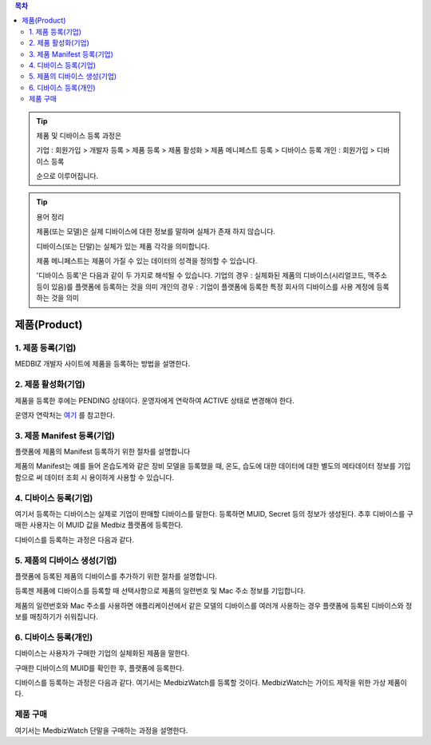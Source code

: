 .. contents:: 목차

.. tip::

    제품 및 디바이스 등록 과정은

    기업 : 회원가입 > 개발자 등록 > 제품 등록 > 제품 활성화 > 제품 메니페스트 등록 > 디바이스 등록
    개인 : 회원가입 > 디바이스 등록

    순으로 이루어집니다.

.. tip::
    용어 정리

    제품(또는 모델)은 실제 디바이스에 대한 정보를 말하며 실체가 존재 하지 않습니다.

    디바이스(또는 단말)는 실체가 있는 제품 각각을 의미합니다.

    제품 메니페스트는 제품이 가질 수 있는 데이터의 성격을 정의할 수 있습니다.

    '디바이스 등록'은 다음과 같이 두 가지로 해석될 수 있습니다.
    기업의 경우 : 실체화된 제품의 디바이스(시리얼코드, 맥주소 등이 있음)를 플랫폼에 등록하는 것을 의미
    개인의 경우 : 기업이 플랫폼에 등록한 특정 회사의 디바이스를 사용 계정에 등록하는 것을 의미

제품(Product)
======================


1. 제품 등록(기업)
----------------------

MEDBIZ 개발자 사이트에 제품을 등록하는 방법을 설명한다.

.. panels::
    :container:

    :column: col-lg-12 col-md-12 col-sm-12 p-2
    1. MEDBIZ 개발자 사이트에 로그인한다.
    ^^^^^^^^^

.. panels::
    :container:

    :column: col-lg-12 col-md-12 col-sm-12 p-2
    2. 개발자 사이트 상단에 'Products" 메뉴를 클릭하면, '내 제품' 페이지가 나온다.
    ^^^^^^^^^

.. panels::
    :container:

    :column: col-lg-12 col-md-12 col-sm-12 p-2

    3. 화면 좌측에 '제품 등록' 메뉴를 클릭하면, '제품 등록' 페이지가 나온다.
    ^^^^^^^

    .. figure:: static/new_product_01_click_products.png

    ++++++++++++++
    '내 제품' 페이지

.. panels::
    :container:

    :column: col-lg-12 col-md-12 col-sm-12 p-2

    4. 여기에 등록할 제품에 대한 정보를 입력한 후, 제일 아래에 '등록' 버튼을 클릭한다.
    ^^^^^^^^

    .. figure:: static/new_product_02_new_product_page_input.png

    각 내용에 필요한 설명은 다음과 같다.
    1. 제품 이름
        제품 이름은 상품을 대표하는 이름으로 예를들어 SAMSUNG의 스마트폰인 'Galaxy S'와 같은 이름을 가집니다.
    2. 중복 등록
        제품이 여러 유저에게 등록되어 사용할 수 있도록 하는 경우 선택할 수 있습니다.
    3. 모델 코드
         모델 코드는 제품의 브랜드명이아닌 귀사의 관리체계에 있는 코드명을 의미합니다. ex) SAMSUNG Galaxy S10 => SM-G975N
    4. 제조사
        플랫폼에 등록하려는 제품의 제조사 정보를 기입할 수 있습니다.
    5. 설명
        플랫폼에 등록하려는 제품의 전반적인 설명을 기입할 수 있습니다.
    6. 제품 이미지
        플랫폼에 등록하려는 제품의 썸네일 이미지를 등록할 수 있습니다.
    7. 크기 및 무게
        플랫폼에 등록하려는 제품의 실 크기와 무게 정보를 표현할 수 있습니다.
    8. 상세정보 이미지
        플랫폼에 등록하려는 제품의 상세 이미지를 등록할 수 있습니다.
    9k. 구매 링크
        구매링크는 해당 제품을 구매할 수 있는 정보를 담고 있는 링크가 있는 경우 기입할 수 있습니다.

    ++++++++++++++
    '제품 등록' 내용 정리

.. panels::
    :container:

    :column: col-lg-12 col-md-12 col-sm-12 p-2

    5. 등록 성공하면, 자동으로 '내 제품' 페이지로 이동하며, 여기에서 등록한 제품을 확인할 수 있다.
    ^^^^^^^^

    .. figure:: static/new_product_03_after_register_button_click.png

    ++++++++++++++
    '내 제품' 페이지


2. 제품 활성화(기업)
----------------------

제품을 등록한 후에는 PENDING 상태이다. 운영자에게 연락하여 ACTIVE 상태로 변경해야 한다.

운영자 연락처는 `여기 <../../contacts.html>`_ 를 참고한다.

.. panels::
    :container:

    :column: col-lg-12 col-md-12 col-sm-12 p-2

    1. "Products > 내 제품" 메뉴로 이동하여, 조금 전 등록한 제품을 클릭하면, 다음과 같은 페이지가 나온다.
    제품이름 바로 아래에 'PENDING'이라는 상태를 확인할 수 있다.
    ^^^^^^^^

    .. figure:: static/new_product_05_product_status_pending.png

    ++++++++++++++
    등록한 제품 상태: PENDING

.. panels::
    :container:

    :column: col-lg-12 col-md-12 col-sm-12 p-2
    2. 운영자 연락처로 연락하여, 'ACTIVE' 상태로 변경 요청하며, 요청할 때는 사용자 ID, 제품이름 등을 함께 알려준다.

.. panels::
    :container:

    :column: col-lg-12 col-md-12 col-sm-12 p-2

    3. 다시, "Products > 내 제품" 메뉴로 이동하여, 'ACTIVE' 상태로 변경되었는지 확인한다.
    ^^^^^^^^

    .. figure:: static/new_product_06_product_status_active.png

    ++++++++++++++
    등록한 제품 상태: ACTIVE


3. 제품 Manifest 등록(기업)
------------------------------------------
플랫폼에 제품의 Manifest 등록하기 위한 절차를 설명합니다

제품의 Manifest는 예를 들어 온습도계와 같은 장비 모델을 등록했을 때, 온도, 습도에 대한 데이터에 대한 별도의 메타데이터 정보를 기입함으로
써 데이터 조회 시 용이하게 사용할 수 있습니다.

.. panels::
    :container:

    :column: col-lg-12 col-md-12 col-sm-12 p-2

    1. 우선 등록한 제품의 제품 정보화면에서 아래의 그림과 같이 매니페스트 생성 버튼을 클릭합니다.
    ^^^^^^^^

    .. figure:: static/create_manifest.png

.. panels::
    :container:

    :column: col-lg-12 col-md-12 col-sm-12 p-2

    2. Field Name은 수집하고자 하는 데이터의 이름을 설정하고, Description은 수집하고자 하는 데이터의 부가적인 설명을 기입합니다.
    ^^^^^^^^

    .. figure:: static/input_manifest.png

.. panels::
    :container:

    :column: col-lg-12 col-md-12 col-sm-12 p-2

    3. 데이터 별로 미리 설정된 파라미터를 선택하기 위해 아래 그림의 + 버튼을 클릭합니다.
    ^^^^^^^^

    .. figure:: static/create_parameter.png

.. panels::
    :container:

    :column: col-lg-12 col-md-12 col-sm-12 p-2

    4. 수집하고자 하는 데이터의 성격과 비슷한 파라미터를 고르거나 없는 경우는 별도의 신규 파라미터 신청 후, 파라미터를 선택합니다.
    ^^^^^^^^

    .. figure:: static/select_parameter.png

.. panels::
    :container:

    :column: col-lg-12 col-md-12 col-sm-12 p-2

    5. 추가할 데이터 필드나 파라미터가 없는 경우 Activate 버튼을 눌러 제품의 Manifest 정보 입력을 완료합니다.
    ^^^^^^^^

    .. figure:: static/activate_manifest.png


4. 디바이스 등록(기업)
------------------------------------------

여기서 등록하는 디바이스는 실제로 기업이 판매할 디바이스를 말한다. 등록하면 MUID, Secret 등의 정보가 생성된다. 추후 디바이스를 구매한 사용자는 이 MUID 값을 Medbiz 플랫폼에 등록한다.

디바이스를 등록하는 과정은 다음과 같다.

.. panels::
    :container:

    :column: col-lg-12 col-md-12 col-sm-12 p-2

    1. "Products > 내 제품" 페이지로 이동하여, 디바이스를 등록할 제품을 클릭하면, 다음과 유사한 페이지가 나온다. 다음 그림은 MedbizWatch 제품을 클릭한 경우이다.
    ^^^^^^^^

    .. figure:: static/new_device_03_product_medbiz_watch.png

    ++++++++
    MedbizWatch 제품을 클릭한 화면

.. panels::
    :container:

    :column: col-lg-12 col-md-12 col-sm-12 p-2

    2. '디바이스 관리' 버튼을 클릭한다. 다음과 유사한 페이지가 나온다.
    ^^^^^^^^

    .. figure:: static/new_device_05_device_management_page.png

    ++++++++
    디바이스 관리 화면

.. panels::
    :container:

    :column: col-lg-12 col-md-12 col-sm-12 p-2

    3. '등록' 버튼을 클릭하면, "등록하실건가요?" 하고 물어본다.
    ^^^^^^^^

    .. figure:: static/new_device_07_do_you_want_to_register.png
    ++++++++
    디바이스 등록시 확인 메시지: "등록하실건가요?"

.. panels::
    :container:

    :column: col-lg-12 col-md-12 col-sm-12 p-2

    4. '확인' 버튼을 클릭하면, 디바이스가 하나 등록된다. 추후 디바이스를 구매한 사용자는 생성된 MUID 값을 Medbiz 플랫폼에 등록한다.
    ^^^^^^^^

    .. figure:: static/new_device_09_succeeded_device_reg.png

    ++++++++
    디바이스 등록 성공 화면

    ※ 디바이스 등록 정보
        - MUID: 9312e976a120c36416286de7ea2c00c4
        - Secret: 6a7c4ac0ba224d87ae8b2eb142901feb

    ※ 주의: MUID 값과 Secret 값은 디바이스를 등록할 때마다 다르다. 그러므로, 여기에 보이는 값을 그대로 사용하면 안된다.

    ※ 사용자가 제품을 구매한 후 등록하는 과정은 본 가이드의 다음 부분을 참고한다.
        - 플랫폼 사용 가이드 (일반 사용자용) » 단말 관리 (일반 사용자용) » 제품 구매
        - 플랫폼 사용 가이드 (일반 사용자용) » 단말 관리 (일반 사용자용) » 단말 등록


5. 제품의 디바이스 생성(기업)
------------------------------------------
플랫폼에 등록된 제품의 디바이스를 추가하기 위한 절차를 설명합니다.

등록젠 제품에 디바이스를 등록할 때 선택사항으로 제품의 일련번호 및 Mac 주소 정보를 기입합니다.

제품의 일련번호와 Mac 주소를 사용하면 애플리케이션에서 같은 모델의 디바이스를 여러개 사용하는 경우 플랫폼에 등록된
디바이스와 정보를 매칭하기가 쉬워집니다.

.. panels::
    :container:

    :column: col-lg-12 col-md-12 col-sm-12 p-2

    1. 등록하고자 하는 디바이스의 시리얼번호 또는 맥어드레스를 입력합니다. (없으면 빈칸)
    ^^^^^^^^

    .. figure:: static/enroll_device.png
    ++++++++
    디바이스 등록시 확인 메시지: "등록하실건가요?"

.. panels::
    :container:

    :column: col-lg-12 col-md-12 col-sm-12 p-2

    2. '등록' 버튼을 클릭하면, 등록 여부를 묻고 동의하면 등록한다.
    ^^^^^^^^

    .. figure:: static/check_device.png
    ++++++++
    디바이스 등록시 확인 메시지: "등록하실건가요?"

    제품에 등록된 디바이스는 아래와 같이 MUID, Secret, SerialNumber, Mac Address, 등록여부, 생성일과 같은 정보를 확인할 수 있습니다.


6. 디바이스 등록(개인)
------------------------------------------

디바이스는 사용자가 구매한 기업의 실체화된 제품을 말한다.

구매한 디바이스의 MUID를 확인한 후, 플랫폼에 등록한다.

디바이스를 등록하는 과정은 다음과 같다. 여기서는 MedbizWatch를 등록할 것이다. MedbizWatch는 가이드 제작을 위한 가상 제품이다.

.. panels::
    :container:

    :column: col-lg-12 col-md-12 col-sm-12 p-2

    1. Medbiz 플랫폼 홈페이지(https://medbiz.or.kr)에 로그인한다. 로그인 과정은 생략한다.
    ^^^^^^^^

.. panels::
    :container:

    :column: col-lg-12 col-md-12 col-sm-12 p-2

    2. "단말관리 > 보유 단말" 메뉴를 클릭하면, 현재 내가 보유한 단말을 확인할 수 있는 페이지가 나온다. 지금 등록할 MedbizWatch가 없는 것을 확인한다.
        ^^^^^^^^

    .. figure:: static/new_user_device_01_my_device_page.png

.. panels::
    :container:

    :column: col-lg-12 col-md-12 col-sm-12 p-2

    3. "단말관리 > 단말 등록" 메뉴를 클릭하면, '단말 등록' 페이지가 나온다.
    ^^^^^^^^

    .. figure:: static/new_user_device_03_device_reg_page.png

.. panels::
    :container:

    :column: col-lg-12 col-md-12 col-sm-12 p-2

    4. '제품 코드 (시리얼)' 항목에 구매한 단말의 MUID를 입력한다.
    ^^^^^^^^

    .. figure:: static/new_user_device_05_fill_device_muid.png

.. panels::
    :container:

    :column: col-lg-12 col-md-12 col-sm-12 p-2

    5. '코드조회' 버튼을 클릭하면, 해당 MUID의 단말이 표시된다.
    ^^^^^^^^

    .. figure:: static/new_user_device_07_succeeded_device_reg.png

.. panels::
    :container:

    :column: col-lg-12 col-md-12 col-sm-12 p-2

    6. 디바이스의 '별칭'을 입력한 후, '단말등록' 버튼을 클릭한다. 여기서는 별칭으로 'MyFavoriteWatch'를 입력했다.
    ^^^^^^^^

    .. figure:: static/new_user_device_09_fill_device_alias.png

.. panels::
    :container:

    :column: col-lg-12 col-md-12 col-sm-12 p-2

    7. 단말 등록이 성공하면, 자동으로 "단말관리 > 보유 단말" 페이지로 이동한다. 여기서 새로 등록한 'MyFavoriteWatch' 단말을 확인할 수 있다.
    ^^^^^^^^

    .. figure:: static/new_user_device_11_check_device_reg_success.png

.. panels::
    :container:

    :column: col-lg-12 col-md-12 col-sm-12 p-2

    8. 'MyFavoriteWatch' 단말의 '자세히보기' 버튼을 클릭하면, 단말에 대한 조금 더 상세한 정보를 확인할 수 있다.
    ^^^^^^^^

    .. figure:: static/new_user_device_13_check_device_details.png


제품 구매
------------------------------------------

여기서는 MedbizWatch 단말을 구매하는 과정을 설명한다.

.. panels::
    :container:

    :column: col-lg-12 col-md-12 col-sm-12 p-2

    1. Medbiz 플랫폼 홈페이지(https://medbiz.or.kr)에 로그인한다. 로그인 과정은 생략한다.
    ^^^^^^^^

.. panels::
    :container:

    :column: col-lg-12 col-md-12 col-sm-12 p-2

    2. "단말관리 > 제품 구매" 메뉴를 클릭하면, 구매할 수 있는 제품 목록이 나온다.
    ^^^^^^^^

    .. figure:: static/buy_user_device_01_device_buying_page.png

.. panels::
    :container:

    :column: col-lg-12 col-md-12 col-sm-12 p-2

    3. 구매하고자 하는 MedbizWatch 제품의 '자세히보기' 버튼을 클릭하면, 제품을 등록한 기업에서 제공하는 정보가 나온다.
    ^^^^^^^^

    .. figure:: static/buy_user_device_03_device_details.png

.. panels::
    :container:

    :column: col-lg-12 col-md-12 col-sm-12 p-2

    4. 맨 아래에 있는 '구매하러 가기' 버튼을 클릭하면, 제품을 구매할 수 있는 사이트로 연결된다.
    ^^^^^^^^

    ※ 주의: Medbiz 사이트의 '제품 구매' 페이지에서는 기업이 제공한 제품 구매 정보만을 보여주며, 실제 구매에는 과여하지 않는다. '구매하러 가기'에서 연결되는 링크 또한 기업에서 제공하는 링크이다.
